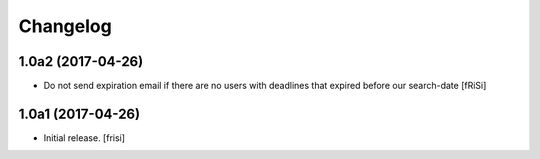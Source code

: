 Changelog
=========


1.0a2 (2017-04-26)
------------------

- Do not send expiration email if there are no users with deadlines
  that expired before our search-date [fRiSi]


1.0a1 (2017-04-26)
------------------

- Initial release.
  [frisi]
